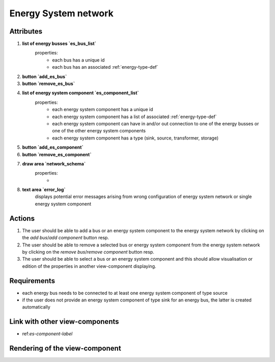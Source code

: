 .. _es-network-label:


Energy System network
---------------------


Attributes
^^^^^^^^^^

#. **list of energy busses `es_bus_list`**
    properties:
        - each bus has a unique id
        - each bus has an associated :ref:`energy-type-def`

#. **button `add_es_bus`**

#. **button `remove_es_bus`**

#. **list of energy system component `es_component_list`**
    properties:
        - each energy system component has a unique id
        - each energy system component has a list of associated :ref:`energy-type-def`
        - each energy system component can have in and/or out connection to one of the energy busses or one of the other energy system components
        - each energy system component has a type (sink, source, transformer, storage)

#. **button `add_es_component`**

#. **button `remove_es_component`**

#. **draw area `network_schema`**
    properties:
        -

#. **text area `error_log`**
    displays potential error messages arising from wrong configuration of energy system network or single energy system component




Actions
^^^^^^^

#. The user should be able to add a bus or an energy system component to the energy system network by clicking on the `add bus`/`add component` button resp.
#. The user should be able to remove a selected bus or energy system component from the energy system network by clicking on the `remove bus`/`remove component` button resp.
#. The user should be able to select a bus or an energy system component and this should allow visualisation or edition of the properties in another view-component displaying.

Requirements
^^^^^^^^^^^^

* each energy bus needs to be connected to at least one energy system component of type source
* if the user does not provide an energy system component of type sink for an energy bus, the latter is created automatically


Link with other view-components
^^^^^^^^^^^^^^^^^^^^^^^^^^^^^^^
- ref:`es-component-label`

Rendering of the view-component
^^^^^^^^^^^^^^^^^^^^^^^^^^^^^^^